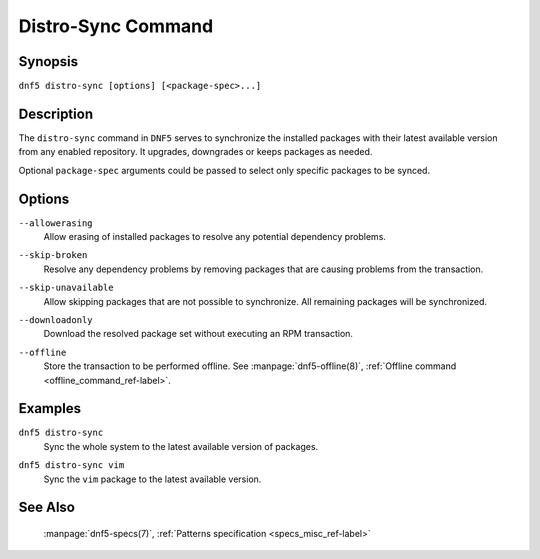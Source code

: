 ..
    Copyright Contributors to the libdnf project.

    This file is part of libdnf: https://github.com/rpm-software-management/libdnf/

    Libdnf is free software: you can redistribute it and/or modify
    it under the terms of the GNU General Public License as published by
    the Free Software Foundation, either version 2 of the License, or
    (at your option) any later version.

    Libdnf is distributed in the hope that it will be useful,
    but WITHOUT ANY WARRANTY; without even the implied warranty of
    MERCHANTABILITY or FITNESS FOR A PARTICULAR PURPOSE.  See the
    GNU General Public License for more details.

    You should have received a copy of the GNU General Public License
    along with libdnf.  If not, see <https://www.gnu.org/licenses/>.

.. _distro-sync_command_ref-label:

####################
 Distro-Sync Command
####################

Synopsis
========

``dnf5 distro-sync [options] [<package-spec>...]``


Description
===========

The ``distro-sync`` command in ``DNF5`` serves to synchronize the installed packages
with their latest available version from any enabled repository. It upgrades, downgrades
or keeps packages as needed.

Optional ``package-spec`` arguments could be passed to select only specific packages to be synced.


Options
=======

``--allowerasing``
    | Allow erasing of installed packages to resolve any potential dependency problems.

``--skip-broken``
    | Resolve any dependency problems by removing packages that are causing problems from the transaction.

``--skip-unavailable``
    | Allow skipping packages that are not possible to synchronize. All remaining packages will be synchronized.

``--downloadonly``
    | Download the resolved package set without executing an RPM transaction.

``--offline``
    | Store the transaction to be performed offline. See :manpage:`dnf5-offline(8)`, :ref:`Offline command <offline_command_ref-label>`.


Examples
========

``dnf5 distro-sync``
    | Sync the whole system to the latest available version of packages.

``dnf5 distro-sync vim``
    | Sync the ``vim`` package to the latest available version.


See Also
========

    | :manpage:`dnf5-specs(7)`, :ref:`Patterns specification <specs_misc_ref-label>`
